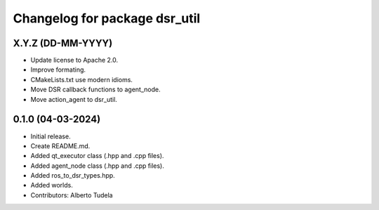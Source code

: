 ^^^^^^^^^^^^^^^^^^^^^^^^^^^^^^
Changelog for package dsr_util
^^^^^^^^^^^^^^^^^^^^^^^^^^^^^^

X.Y.Z (DD-MM-YYYY)
------------------
* Update license to Apache 2.0.
* Improve formating.
* CMakeLists.txt use modern idioms.
* Move DSR callback functions to agent_node.
* Move action_agent to dsr_util.

0.1.0 (04-03-2024)
------------------
* Initial release.
* Create README.md.
* Added qt_executor class (.hpp and .cpp files).
* Added agent_node class (.hpp and .cpp files).
* Added ros_to_dsr_types.hpp.
* Added worlds.
* Contributors: Alberto Tudela
